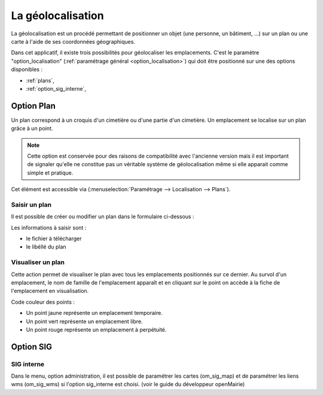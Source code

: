 .. _geolocalisation:

##################
La géolocalisation
##################

La géolocalisation est un procédé permettant de positionner un objet (une
personne, un bâtiment, ...) sur un plan ou une carte à l'aide de ses coordonnées
géographiques.

Dans cet applicatif, il existe trois possibilités pour géolocaliser les
emplacements. C'est le paramètre "option_localisation"
(:ref:`paramétrage général <option_localisation>`) qui doit être positionné
sur une des options disponibles :

- :ref:`plans`,
- :ref:`option_sig_interne`,



.. _plans:

Option Plan
===========

Un plan correspond à un croquis d'un cimetière ou d'une partie d'un cimetière.
Un emplacement se localise sur un plan grâce à un point.

.. note::

    Cette option est conservée pour des raisons de compatibilité avec
    l'ancienne version mais il est important de signaler qu'elle ne
    constitue pas un véritable système de géolocalisation même si elle apparait
    comme simple et pratique.




Cet élément est accessible via 
(:menuselection:`Paramétrage --> Localisation --> Plans`).

.. image:: opencimetiere--tableau-plans.png


Saisir un plan
--------------

Il est possible de créer ou modifier un plan dans le formulaire ci-dessous :

.. image:: opencimetiere--formulaire-modifier-plans.png

Les informations à saisir sont :

- le fichier à télécharger
- le libéllé du plan


Visualiser un plan
------------------

|icone-localiser|

Cette action permet de visualiser le plan avec tous les emplacements
positionnés sur ce dernier. Au survol d'un emplacement, le nom de famille de
l'emplacement apparaît et en cliquant sur le point on accède à la fiche de
l'emplacement en visualisation.

.. image:: opencimetiere--geolocalisation-plan-visualiser.png

Code couleur des points :

* Un point jaune représente un emplacement temporaire.
* Un point vert représente un emplacement libre.
* Un point rouge représente un emplacement à perpétuité.


.. _option_sig:

Option SIG
==========

.. _option_sig_interne:

SIG interne
-----------

Dans le menu, option administration, il est possible de paramétrer les cartes (om_sig_map) et de
paramétrer les liens wms (om_sig_wms) si l'option sig_interne est choisi.
(voir le guide du développeur openMairie)



.. |icone-localiser| image:: opencimetiere--icone-localiser.png
